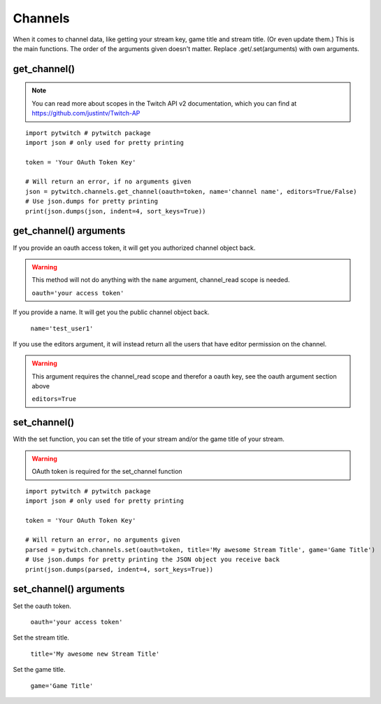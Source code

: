 Channels
========

When it comes to channel data, like getting your stream key, game title and stream title. (Or even update them.) This is the main functions. The order of the arguments given doesn't matter. Replace .get/.set(arguments) with own arguments.

get_channel()
-------------

.. note::
	You can read more about scopes in the Twitch API v2 documentation, which you can find at https://github.com/justintv/Twitch-AP

::

	import pytwitch # pytwitch package
	import json # only used for pretty printing

	token = 'Your OAuth Token Key'

	# Will return an error, if no arguments given
	json = pytwitch.channels.get_channel(oauth=token, name='channel name', editors=True/False)
	# Use json.dumps for pretty printing
	print(json.dumps(json, indent=4, sort_keys=True))

get_channel() arguments
-----------------------

If you provide an oauth access token, it will get you authorized channel object back.

.. warning::
	This method will not do anything with the ``name`` argument, channel_read scope is needed.

	``oauth='your access token'``

If you provide a name. It will get you the public channel object back.

	``name='test_user1'``

If you use the editors argument, it will instead return all the users that have editor permission on the channel.

.. warning::
	This argument requires the channel_read scope and therefor a oauth key, see the oauth argument section above

	``editors=True``

set_channel()
-------------

With the set function, you can set the title of your stream and/or the game title of your stream.

.. warning::
	OAuth token is required for the set_channel function

::

	import pytwitch # pytwitch package
	import json # only used for pretty printing

	token = 'Your OAuth Token Key'

	# Will return an error, no arguments given
	parsed = pytwitch.channels.set(oauth=token, title='My awesome Stream Title', game='Game Title')
	# Use json.dumps for pretty printing the JSON object you receive back
	print(json.dumps(parsed, indent=4, sort_keys=True))

set_channel() arguments
-----------------------

Set the oauth token.

	``oauth='your access token'``

Set the stream title.

	``title='My awesome new Stream Title'``

Set the game title.

	``game='Game Title'``
